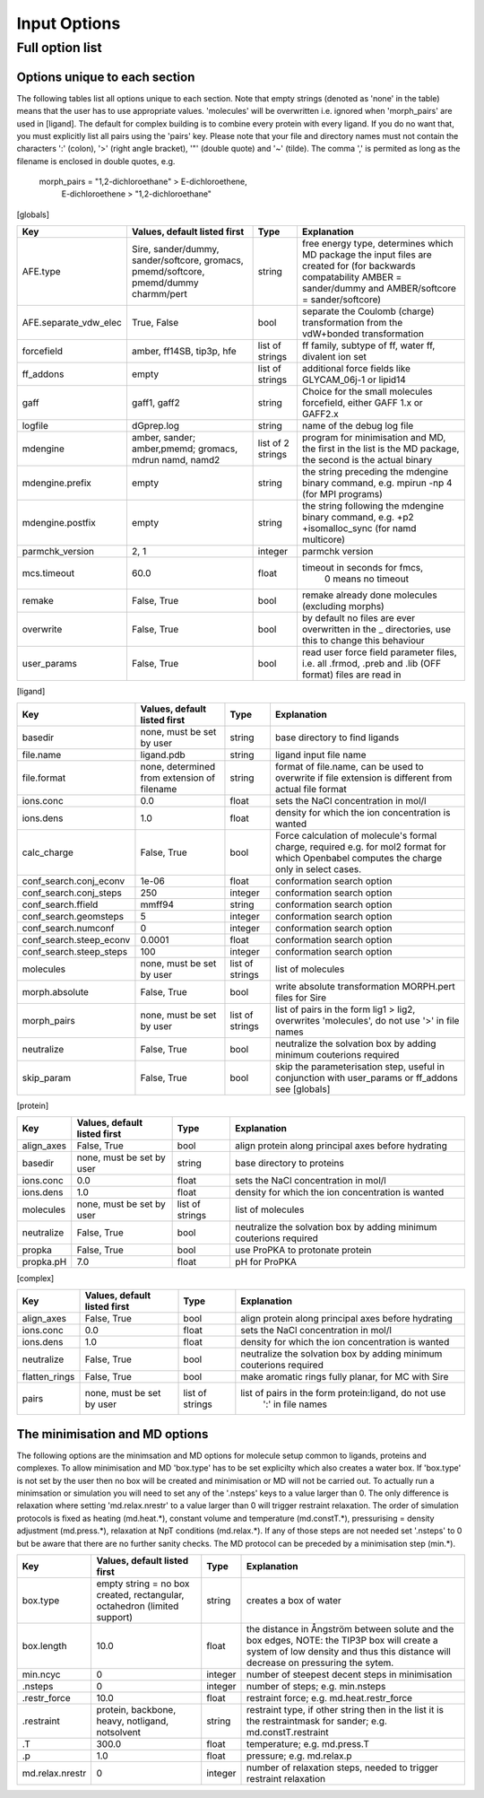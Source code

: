 =============
Input Options
=============

----------------
Full option list
----------------

^^^^^^^^^^^^^^^^^^^^^^^^^^^^^^
Options unique to each section
^^^^^^^^^^^^^^^^^^^^^^^^^^^^^^

The following tables list all options unique to each section.  Note that empty strings (denoted as 'none' in the table) means that the user has to use appropriate values. 'molecules' will be overwritten i.e. ignored when 'morph_pairs' are used in [ligand].  The default for complex building is to combine every protein with every ligand.  If you do no want that, you must explicitly list all pairs using the 'pairs' key.  Please note that your file and directory names must not contain the characters ':' (colon), '>' (right angle bracket), '"' (double quote) and '~' (tilde).  The comma ',' is permited as long as the filename is enclosed in double quotes, e.g.

    morph_pairs = "1,2-dichloroethane" > E-dichloroethene,
                  E-dichloroethene > "1,2-dichloroethane"

[globals]

+-----------------------+---------------------+---------+-------------------------------+
| Key                   | Values, default     | Type    |  Explanation                  |
|                       | listed first        |         |                               |  
+=======================+=====================+=========+===============================+
| AFE.type              | Sire, sander/dummy, | string  | free energy type, determines  |
|                       | sander/softcore,    |         | which MD package the input    |
|                       | gromacs,            |         | files are created for (for    |
|                       | pmemd/softcore,     |         | backwards compatability       |
|                       | pmemd/dummy         |         | AMBER = sander/dummy and      |
|                       | charmm/pert         |         | AMBER/softcore =              |
|                       |                     |         | sander/softcore)              |
+-----------------------+---------------------+---------+-------------------------------+
| AFE.separate_vdw_elec | True, False         | bool    | separate the Coulomb (charge) |
|                       |                     |         | transformation from the       |
|                       |                     |         | vdW+bonded transformation     |
+-----------------------+---------------------+---------+-------------------------------+
| forcefield            | amber, ff14SB,      | list of | ff family, subtype of ff,     |
|                       | tip3p, hfe          | strings | water ff, divalent ion set    |
+-----------------------+---------------------+---------+-------------------------------+
| ff_addons             | empty               | list of | additional force fields like  |
|                       |                     | strings | GLYCAM_06j-1 or lipid14       |
+-----------------------+---------------------+---------+-------------------------------+
| gaff                  | gaff1, gaff2        | string  | Choice for the small          |
|                       |                     |         | molecules forcefield, either  |
|                       |                     |         | GAFF 1.x or GAFF2.x           |
+-----------------------+---------------------+---------+-------------------------------+
| logfile               | dGprep.log          | string  | name of the debug log file    |
+-----------------------+---------------------+---------+-------------------------------+
| mdengine              | amber, sander;      | list of | program for minimisation and  |
|                       | amber,pmemd;        | 2       | MD, the first in the list is  |
|                       | gromacs, mdrun      | strings | the MD package, the second is |
|                       | namd, namd2         |         | the actual binary             |
+-----------------------+---------------------+---------+-------------------------------+
| mdengine.prefix       | empty               | string  | the string preceding the      |
|                       |                     |         | mdengine binary command,      |
|                       |                     |         | e.g. mpirun -np 4 (for MPI    |
|                       |                     |         | programs)                     |
+-----------------------+---------------------+---------+-------------------------------+
| mdengine.postfix      | empty               | string  | the string following the      |
|                       |                     |         | mdengine binary command,      |
|                       |                     |         | e.g. +p2 +isomalloc_sync      |
|                       |                     |         | (for namd multicore)          |
+-----------------------+---------------------+---------+-------------------------------+
| parmchk_version       | 2, 1                | integer | parmchk version               |
+-----------------------+---------------------+---------+-------------------------------+
| mcs.timeout           | 60.0                | float   | timeout in seconds for fmcs,  |
|                       |                     |         |    0 means no timeout         |
+-----------------------+---------------------+---------+-------------------------------+
| remake                | False, True         | bool    | remake already done           |
|                       |                     |         | molecules (excluding morphs)  |
+-----------------------+---------------------+---------+-------------------------------+
| overwrite             | False, True         | bool    | by default no files are ever  |
|                       |                     |         | overwritten in the _          |
|                       |                     |         | directories, use this to      |
|                       |                     |         | change this behaviour         |
+-----------------------+---------------------+---------+-------------------------------+
| user_params           | False, True         | bool    | read user force field         |
|                       |                     |         | parameter files, i.e. all     |
|                       |                     |         | .frmod, .preb and .lib (OFF   |
|                       |                     |         | format) files are read in     |
+-----------------------+---------------------+---------+-------------------------------+
 
[ligand]
 	  	  	 
+-------------------------+-----------------------+---------+------------------------------------------------------+
| Key                     | Values, default       | Type    | Explanation                                          |
|                         | listed first          |         |                                                      |
+=========================+=======================+=========+======================================================+
| basedir                 | none,                 | string  | base directory to find ligands                       |
|                         | must be set by user   |         |                                                      |
+-------------------------+-----------------------+---------+------------------------------------------------------+
| file.name               | ligand.pdb            | string  | ligand input file name                               |
+-------------------------+-----------------------+---------+------------------------------------------------------+
| file.format             | none, determined from | string  | format of file.name, can be used to overwrite if     |
|                         | extension of filename |         | file extension is different from actual file format  |
+-------------------------+-----------------------+---------+------------------------------------------------------+
| ions.conc               | 0.0                   | float   | sets the NaCl concentration in mol/l                 |
+-------------------------+-----------------------+---------+------------------------------------------------------+
| ions.dens               | 1.0                   | float   | density for which the ion concentration is wanted    |
+-------------------------+-----------------------+---------+------------------------------------------------------+
| calc_charge             | False, True           | bool    | Force calculation of molecule's formal charge,       |
|                         |                       |         | required e.g. for mol2 format for which Openbabel    |
|                         |                       |         | computes the charge only in select cases.            |
+-------------------------+-----------------------+---------+------------------------------------------------------+
| conf_search.conj_econv  | 1e-06                 | float   | conformation search option                           |
+-------------------------+-----------------------+---------+------------------------------------------------------+
| conf_search.conj_steps  | 250                   | integer | conformation search option                           |
+-------------------------+-----------------------+---------+------------------------------------------------------+
| conf_search.ffield      | mmff94                | string  | conformation search option                           |
+-------------------------+-----------------------+---------+------------------------------------------------------+
| conf_search.geomsteps   | 5                     | integer | conformation search option                           |
+-------------------------+-----------------------+---------+------------------------------------------------------+
| conf_search.numconf     | 0                     | integer | conformation search option                           |
+-------------------------+-----------------------+---------+------------------------------------------------------+
| conf_search.steep_econv | 0.0001                | float   | conformation search option                           |
+-------------------------+-----------------------+---------+------------------------------------------------------+
| conf_search.steep_steps | 100                   | integer | conformation search option                           |
+-------------------------+-----------------------+---------+------------------------------------------------------+
| molecules 	          | none,                 | list of | list of molecules                                    | 
|                         | must be set by user   | strings |                                                      |
+-------------------------+-----------------------+---------+------------------------------------------------------+
| morph.absolute          | False, True           | bool    | write absolute transformation MORPH.pert             |
|                         |                       |         | files for Sire                                       |
+-------------------------+-----------------------+---------+------------------------------------------------------+
| morph_pairs             | none,                 | list of | list of pairs in the form lig1 > lig2, overwrites    |
|                         | must be set by user   | strings | 'molecules', do not use '>' in file names            |
+-------------------------+-----------------------+---------+------------------------------------------------------+
| neutralize              | False, True           | bool    | neutralize the solvation box by adding minimum       |
|                         |                       |         | couterions required                                  |
+-------------------------+-----------------------+---------+------------------------------------------------------+
| skip_param              | False, True           | bool    | skip the parameterisation step, useful in            |
|                         |                       |         | conjunction with user_params or ff_addons            |
|                         |                       |         | see [globals]                                        |
+-------------------------+-----------------------+---------+------------------------------------------------------+
  	  	  	 
[protein] 	  	  	 

+----------------------+--------------------------+---------+------------------------------------------------------+
| Key                  | Values, default          | Type    | Explanation                                          |
|                      | listed first             |         |                                                      |
+======================+==========================+=========+======================================================+
| align_axes           | False, True              | bool    | align protein along principal axes before hydrating  |
+----------------------+--------------------------+---------+------------------------------------------------------+
| basedir              | none,                    | string  | base directory to proteins                           |
|                      | must be set by user      |         |                                                      |
+----------------------+--------------------------+---------+------------------------------------------------------+
| ions.conc            | 0.0                      | float   | sets the NaCl concentration in mol/l                 |
+----------------------+--------------------------+---------+------------------------------------------------------+
| ions.dens            | 1.0                      | float   | density for which the ion concentration is wanted    |
+----------------------+--------------------------+---------+------------------------------------------------------+
| molecules            | none,                    | list of | list of molecules                                    |
|                      | must be set by user      | strings |                                                      |
+----------------------+--------------------------+---------+------------------------------------------------------+
| neutralize           | False, True              | bool    | neutralize the solvation box by adding minimum       |
|                      |                          |         | couterions required                                  |
+----------------------+--------------------------+---------+------------------------------------------------------+
| propka               | False, True              | bool    | use ProPKA to protonate protein                      |
+----------------------+--------------------------+---------+------------------------------------------------------+
| propka.pH            | 7.0                      | float   | pH for ProPKA                                        |
+----------------------+--------------------------+---------+------------------------------------------------------+
  	  	  	 
[complex] 	  	  	 

+----------------------+--------------------------+---------+------------------------------------------------------+
| Key                  | Values, default          | Type    | Explanation                                          |
|                      | listed first             |         |                                                      |
+======================+==========================+=========+======================================================+
| align_axes           | False, True              | bool    | align protein along principal axes before hydrating  |
+----------------------+--------------------------+---------+------------------------------------------------------+
| ions.conc            | 0.0                      | float   | sets the NaCl concentration in mol/l                 |
+----------------------+--------------------------+---------+------------------------------------------------------+
| ions.dens            | 1.0                      | float   | density for which the ion concentration is wanted    |
+----------------------+--------------------------+---------+------------------------------------------------------+
| neutralize           | False, True              | bool    | neutralize the solvation box by adding minimum       |
|                      |                          |         | couterions required                                  |
+----------------------+--------------------------+---------+------------------------------------------------------+
| flatten_rings        | False, True              | bool    | make aromatic rings fully planar, for MC with Sire   |
+----------------------+--------------------------+---------+------------------------------------------------------+
| pairs                | none, must be set by     | list of | list of pairs in the form protein:ligand, do not use |
|                      | user                     | strings |  ':' in file names                                   |
+----------------------+--------------------------+---------+------------------------------------------------------+
  	  	  	 
^^^^^^^^^^^^^^^^^^^^^^^^^^^^^^^
The minimisation and MD options
^^^^^^^^^^^^^^^^^^^^^^^^^^^^^^^

The following options are the minimsation and MD options for molecule setup common to ligands, proteins and complexes.  To allow minimisation and MD 'box.type' has to be set explicilty which also creates a water box.  If 'box.type' is not set by the user then no box will be created and minimisation or MD will not be carried out.  To actually run a minimsation or simulation  you will need to set any of the '.nsteps' keys to a value larger than 0.  The only difference is relaxation where setting 'md.relax.nrestr' to a value larger than 0 will trigger restraint relaxation.  The order of simulation protocols is fixed as heating (md.heat.*), constant volume and temperature (md.constT.*), pressurising = density adjustment (md.press.*), relaxation at NpT conditions (md.relax.*).  If any of those steps are not needed set '.nsteps' to 0 but be aware that there are no further sanity checks.  The MD protocol can be preceded by a minimisation step (min.*).

 
+-----------------+------------------------------+---------+--------------------------------------------------------+
| Key             | Values, default listed first | Type    | Explanation                                            |
+=================+==============================+=========+========================================================+
| box.type        | empty string = no box        | string  | creates a box of water                                 |
|                 | created, rectangular,        |         |                                                        |
|                 | octahedron (limited support) |         |                                                        |
+-----------------+------------------------------+---------+--------------------------------------------------------+
| box.length      | 10.0                         | float   | the distance in Ångström between solute and the box    |
|                 |                              |         | edges, NOTE: the TIP3P box will create a system of low |
|                 |                              |         | density and thus this distance will decrease on        |
|                 |                              |         | pressuring the sytem.                                  |
+-----------------+------------------------------+---------+--------------------------------------------------------+
| min.ncyc        | 0                            | integer | number of steepest decent steps in minimisation        |
+-----------------+------------------------------+---------+--------------------------------------------------------+
| .nsteps         | 0                            | integer | number of steps; e.g. min.nsteps                       |
+-----------------+------------------------------+---------+--------------------------------------------------------+
| .restr_force    | 10.0                         | float   | restraint force; e.g. md.heat.restr_force              |
+-----------------+------------------------------+---------+--------------------------------------------------------+
| .restraint      | protein, backbone, heavy,    | string  | restraint type, if other string then in the list it is |
|                 | notligand, notsolvent        |         | the restraintmask for sander; e.g. md.constT.restraint |
+-----------------+------------------------------+---------+--------------------------------------------------------+
| .T              | 300.0                        | float   | temperature; e.g. md.press.T                           |
+-----------------+------------------------------+---------+--------------------------------------------------------+
| .p              | 1.0                          | float   | pressure; e.g. md.relax.p                              |
+-----------------+------------------------------+---------+--------------------------------------------------------+
| md.relax.nrestr | 0                            | integer | number of relaxation steps, needed to trigger          |
|                 |                              |         | restraint relaxation                                   |
+-----------------+------------------------------+---------+--------------------------------------------------------+
